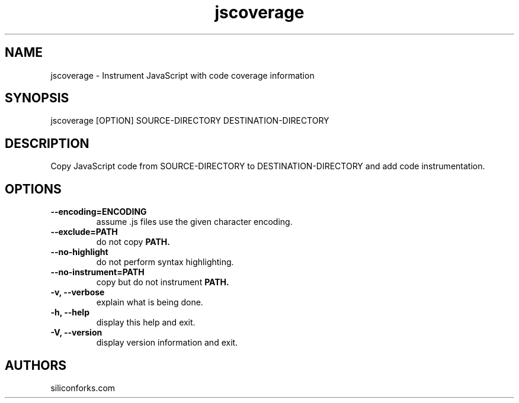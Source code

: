 .TH jscoverage 1 local
.SH NAME
jscoverage \- Instrument JavaScript with code coverage information

.SH SYNOPSIS
jscoverage [OPTION] SOURCE-DIRECTORY DESTINATION-DIRECTORY

.SH DESCRIPTION

Copy JavaScript code from SOURCE-DIRECTORY to DESTINATION-DIRECTORY and add code instrumentation.

.SH OPTIONS

.TP
.B --encoding=ENCODING
assume .js files use the given character encoding.

.TP
.B --exclude=PATH
do not copy
.B PATH.

.TP
.B --no-highlight
do not perform syntax highlighting.

.TP
.B --no-instrument=PATH
copy but do not instrument
.B PATH.

.TP
.B -v, --verbose
explain what is being done.

.TP
.B -h, --help
display this help and exit.

.TP
.B -V, --version
display version information and exit.
.
.SH AUTHORS

siliconforks.com

